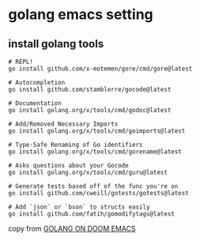 * golang emacs setting

** install golang tools

#+begin_src shell
# REPL!
go install github.com/x-motemen/gore/cmd/gore@latest

# Autocompletion
go install github.com/stamblerre/gocode@latest

# Documentation
go install golang.org/x/tools/cmd/godoc@latest

# Add/Removed Necessary Imports
go install golang.org/x/tools/cmd/goimports@latest

# Type-Safe Renaming of Go identifiers
go install golang.org/x/tools/cmd/gorename@latest

# Asks questions about your Gocode
go install golang.org/x/tools/cmd/guru@latest

# Generate tests based off of the func you're on
go install github.com/cweill/gotests/gotests@latest

# Add `json` or `bson` to structs easily
go install github.com/fatih/gomodifytags@latest
#+end_src

copy from [[https://wmanger.com/articles/go-on-doom-emacs/][GOLANG ON DOOM EMACS]]
